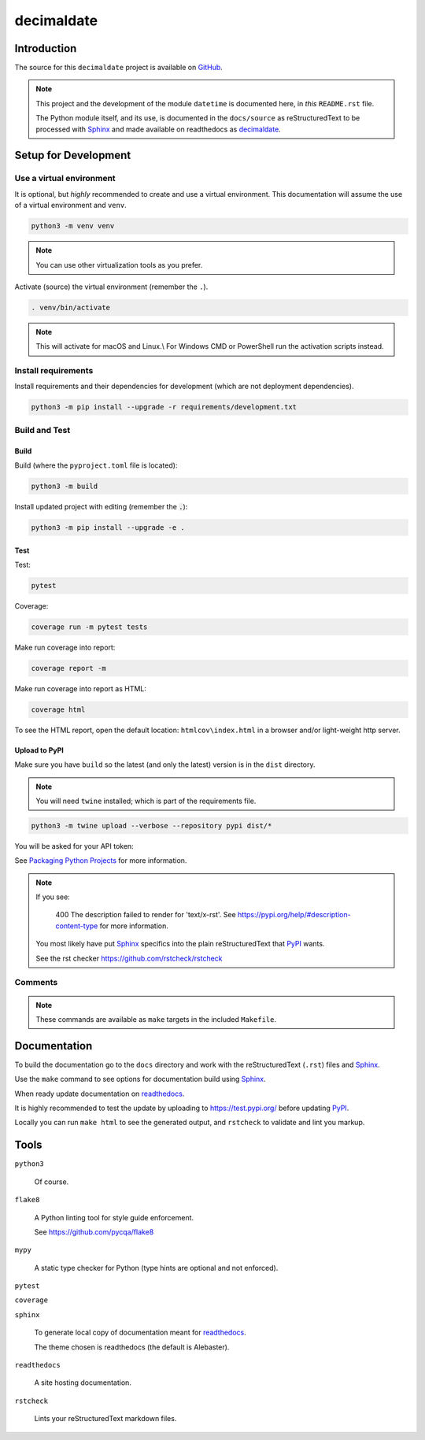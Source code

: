 .. _readthedocs: https://readthedocs.org/
.. _Sphinx: https://www.sphinx-doc.org/ 
.. _PyPI: https://pypi.org/

###############
  decimaldate
###############

.. image:: https://readthedocs.org/projects/decimaldate/badge/?version=latest
    :target: https://decimaldate.readthedocs.io/en/latest/?badge=latest
    :alt: Documentation Status

.. image:: https://img.shields.io/pypi/pyversions/decimaldate
   :alt: PyPI - Python Version

.. image:: https://img.shields.io/pypi/v/decimaldate.svg
   :target: https://pypi.org/project/decimaldate/
   :alt: Package on PyPI

.. image:: https://img.shields.io/badge/License-BSD%203--Clause-blue.svg
   :target: https://opensource.org/licenses/BSD-3-Clause
   :alt: BSD 3 Clause

.. image:: https://img.shields.io/badge/code%20style-black-000000.svg
   :target: https://github.com/psf/black

.. image:: https://static.pepy.tech/badge/decimaldate
   :target: https://pepy.tech/project/decimaldate

.. image:: https://static.pepy.tech/badge/decimaldate/week
   :target: https://pepy.tech/project/decimaldate

================
  Introduction
================

The source for this ``decimaldate`` project is available on `GitHub <https://github.com/TorbenJakobsen/decimaldate>`_.

.. note::

   This project and the development of the module ``datetime`` is documented here, in *this* ``README.rst`` file.

   The Python module itself, and its use, is documented in the ``docs/source`` as reStructuredText to be processed with Sphinx_
   and made available on readthedocs as `decimaldate <https://decimaldate.readthedocs.io/>`_.

=========================
  Setup for Development
=========================

Use a virtual environment
-------------------------

It is optional, but *highly* recommended to create and use a virtual environment.
This documentation will assume the use of a virtual environment and ``venv``.

.. code:: bash

   python3 -m venv venv

.. note::
   
   You can use other virtualization tools as you prefer.

Activate (source) the virtual environment (remember the ``.``).

.. code:: bash

   . venv/bin/activate

.. note::

   This will activate for macOS and Linux.\\
   For Windows CMD or PowerShell run the activation scripts instead.

Install requirements
--------------------

Install requirements and their dependencies for development (which are not deployment dependencies).

.. code:: bash

   python3 -m pip install --upgrade -r requirements/development.txt

Build and Test
--------------

Build
~~~~~

Build (where the ``pyproject.toml`` file is located):

.. code:: bash

   python3 -m build

Install updated project with editing (remember the :code:`.`):

.. code:: bash

   python3 -m pip install --upgrade -e .

Test
~~~~

Test:

.. code:: bash

   pytest

Coverage:

.. code:: bash

   coverage run -m pytest tests

Make run coverage into report:

.. code:: bash

   coverage report -m

Make run coverage into report as HTML:

.. code:: bash

   coverage html

To see the HTML report, open the default location: ``htmlcov\index.html`` in a browser and/or light-weight http server.

Upload to PyPI
~~~~~~~~~~~~~~

Make sure you have ``build`` so the latest (and only the latest) version is in the ``dist`` directory.

.. note:: 
   
   You will need ``twine`` installed; which is part of the requirements file.

.. code:: bash

   python3 -m twine upload --verbose --repository pypi dist/*

You will be asked for your API token:

.. image:: docs/source/_static/twine_upload.png
   :width: 500

See `Packaging Python Projects <https://packaging.python.org/en/latest/tutorials/packaging-projects/>`_ for more information.

.. note::

   If you see:

      400 The description failed to render for 'text/x-rst'.
      See https://pypi.org/help/#description-content-type for more information.
   
   You most likely have put Sphinx_ specifics into the plain reStructuredText that PyPI_ wants.

   See the rst checker https://github.com/rstcheck/rstcheck 

Comments
--------

.. note::
   
   These commands are available as ``make`` targets in the included ``Makefile``.

=================
  Documentation
=================

To build the documentation go to 
the ``docs`` directory and work with 
the reStructuredText (``.rst``) files and Sphinx_.

Use the ``make`` command to see options for documentation build using Sphinx_.

.. image:: docs/source/_static/sphinx_make_default.png
   :width: 800

When ready update documentation on readthedocs_.

It is highly recommended to test the update by uploading to 
https://test.pypi.org/
before updating PyPI_. 

Locally you can run ``make html`` to see the generated output,
and ``rstcheck`` to validate and lint you markup.

=========
  Tools 
=========

``python3`` 

   Of course.

``flake8``

   A Python linting tool for style guide enforcement.

   See https://github.com/pycqa/flake8

``mypy``

   A static type checker for Python (type hints are optional and not enforced). 

``pytest``

``coverage``

``sphinx`` 

   To generate local copy of documentation meant for readthedocs_.

   The theme chosen is readthedocs (the default is Alebaster).

``readthedocs``

   A site hosting documentation.

``rstcheck`` 

   Lints your reStructuredText markdown files.

   .. image:: docs/source/_static/rstcheck_run.png
      :width: 480

